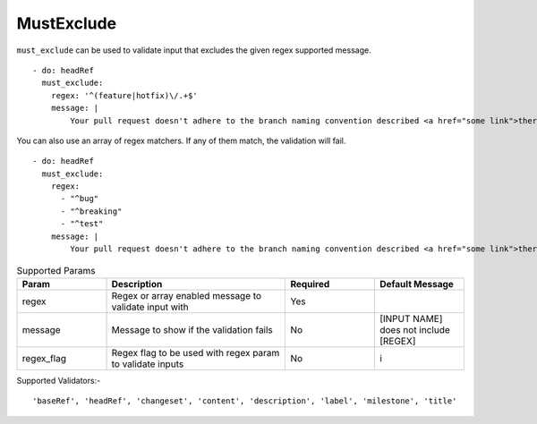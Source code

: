 MustExclude
^^^^^^^^^^^

``must_exclude`` can be used to validate input that excludes the given regex supported message.

::

    - do: headRef
      must_exclude:
        regex: '^(feature|hotfix)\/.+$'
        message: |
            Your pull request doesn't adhere to the branch naming convention described <a href="some link">there</a>!k

You can also use an array of regex matchers. If any of them match, the validation will fail.

::

    - do: headRef
      must_exclude:
        regex:
          - "^bug"
          - "^breaking"
          - "^test"
        message: |
            Your pull request doesn't adhere to the branch naming convention described <a href="some link">there</a>!k

.. list-table:: Supported Params
   :widths: 25 50 25 25
   :header-rows: 1

   * - Param
     - Description
     - Required
     - Default Message
   * - regex
     - Regex or array enabled message to validate input with
     - Yes
     -
   * - message
     - Message to show if the validation fails
     - No
     - [INPUT NAME] does not include [REGEX]
   * - regex_flag
     - Regex flag to be used with regex param to validate inputs
     - No
     - i

Supported Validators:-
::

    'baseRef', 'headRef', 'changeset', 'content', 'description', 'label', 'milestone', 'title'
